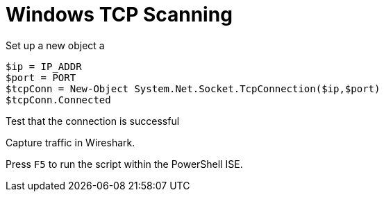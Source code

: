 :stylesheet: ./boot-cyborg.css
= Windows TCP Scanning

Set up a new object a 

----
$ip = IP_ADDR
$port = PORT
$tcpConn = New-Object System.Net.Socket.TcpConnection($ip,$port)
$tcpConn.Connected
----

Test that the connection is successful

Capture traffic in Wireshark.

Press `F5` to run the script within the PowerShell ISE.



